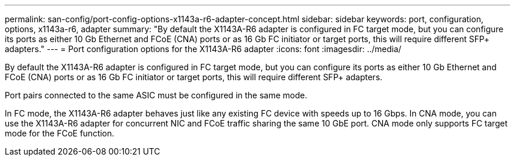 ---
permalink: san-config/port-config-options-x1143a-r6-adapter-concept.html
sidebar: sidebar
keywords: port, configuration, options, x1143a-r6, adapter
summary: "By default the X1143A-R6 adapter is configured in FC target mode, but you can configure its ports as either 10 Gb Ethernet and FCoE (CNA) ports or as 16 Gb FC initiator or target ports, this will require different SFP+ adapters."
---
= Port configuration options for the X1143A-R6 adapter
:icons: font
:imagesdir: ../media/

[.lead]
By default the X1143A-R6 adapter is configured in FC target mode, but you can configure its ports as either 10 Gb Ethernet and FCoE (CNA) ports or as 16 Gb FC initiator or target ports, this will require different SFP+ adapters.

Port pairs connected to the same ASIC must be configured in the same mode.

In FC mode, the X1143A-R6 adapter behaves just like any existing FC device with speeds up to 16 Gbps. In CNA mode, you can use the X1143A-R6 adapter for concurrent NIC and FCoE traffic sharing the same 10 GbE port. CNA mode only supports FC target mode for the FCoE function.
